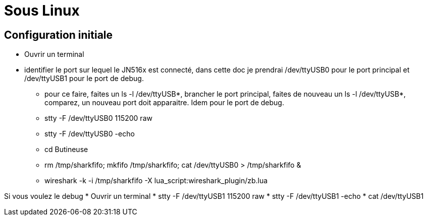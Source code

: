 
= Sous Linux

== Configuration initiale

- Ouvrir un terminal

- identifier le port sur lequel le JN516x est connecté, dans cette doc je prendrai /dev/ttyUSB0 pour le port principal et /dev/ttyUSB1 pour le port de debug.
* pour ce faire, faites un ls -l /dev/ttyUSB*, brancher le port principal, faites de nouveau un ls -l /dev/ttyUSB*, comparez, un nouveau port doit apparaitre. Idem pour le port de debug.

* stty -F /dev/ttyUSB0 115200 raw
* stty -F /dev/ttyUSB0 -echo
* cd Butineuse
* rm /tmp/sharkfifo; mkfifo /tmp/sharkfifo; cat /dev/ttyUSB0 > /tmp/sharkfifo &

* wireshark -k -i /tmp/sharkfifo -X lua_script:wireshark_plugin/zb.lua

Si vous voulez le debug
* Ouvrir un terminal
* stty -F /dev/ttyUSB1 115200 raw
* stty -F /dev/ttyUSB1 -echo
* cat /dev/ttyUSB1
